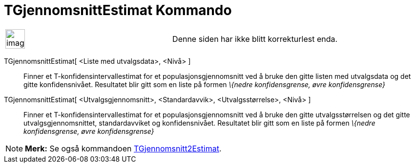 = TGjennomsnittEstimat Kommando
:page-en: commands/TMeanEstimate
ifdef::env-github[:imagesdir: /nb/modules/ROOT/assets/images]

[width="100%",cols="50%,50%",]
|===
a|
image:Ambox_content.png[image,width=40,height=40]

|Denne siden har ikke blitt korrekturlest enda.
|===

TGjennomsnittEstimat[ <Liste med utvalgsdata>, <Nivå> ]::
  Finner et T-konfidensintervallestimat for et populasjonsgjennomsnitt ved å bruke den gitte listen med utvalgsdata og
  det gitte konfidensnivået. Resultatet blir gitt som en liste på formen _\{nedre konfidensgrense, øvre
  konfidensgrense}_
TGjennomsnittEstimat[ <Utvalgsgjennomsnitt>, <Standardavvik>, <Utvalgsstørrelse>, <Nivå> ]::
  Finner et T-konfidensintervallestimat for et populasjonsgjennomsnitt ved å bruke den gitte utvalgsstørrelsen og det
  gitte utvalgsgjennomsnittet, standardavviket og konfidensnivået. Resultatet blir gitt som en liste på formen _\{nedre
  konfidensgrense, øvre konfidensgrense}_

[NOTE]
====

*Merk:* Se også kommandoen xref:/commands/TGjennomsnitt2Estimat.adoc[TGjennomsnitt2Estimat].

====
